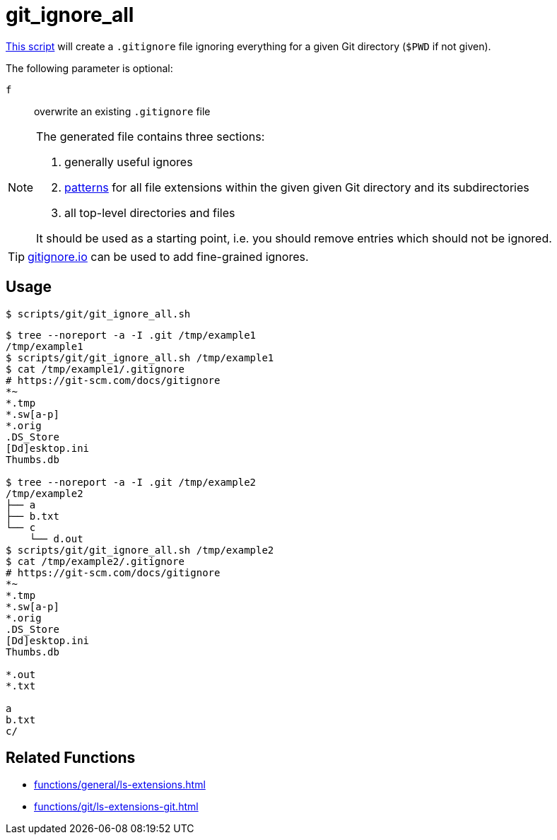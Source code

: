 // SPDX-FileCopyrightText: © 2024 Sebastian Davids <sdavids@gmx.de>
// SPDX-License-Identifier: Apache-2.0
= git_ignore_all
:script_url: https://github.com/sdavids/sdavids-shell-misc/blob/main/scripts/git/git_ignore_all.sh

{script_url}[This script^] will create a `.gitignore` file ignoring everything for a given Git directory (`$PWD` if not given).

The following parameter is optional:

`f` :: overwrite an existing `.gitignore` file

[NOTE]
====
The generated file contains three sections:

. generally useful ignores
. https://git-scm.com/docs/gitignore#_pattern_format[patterns] for all file extensions within the given given Git directory and its subdirectories
. all top-level directories and files

It should be used as a starting point, i.e. you should remove entries which should not be ignored.
====

[TIP]
====
link:https://gitignore.io[gitignore.io] can be used to add fine-grained ignores.
====

== Usage

[,console]
----
$ scripts/git/git_ignore_all.sh
----

[,shell]
----
$ tree --noreport -a -I .git /tmp/example1
/tmp/example1
$ scripts/git/git_ignore_all.sh /tmp/example1
$ cat /tmp/example1/.gitignore
# https://git-scm.com/docs/gitignore
*~
*.tmp
*.sw[a-p]
*.orig
.DS_Store
[Dd]esktop.ini
Thumbs.db

$ tree --noreport -a -I .git /tmp/example2
/tmp/example2
├── a
├── b.txt
└── c
    └── d.out
$ scripts/git/git_ignore_all.sh /tmp/example2
$ cat /tmp/example2/.gitignore
# https://git-scm.com/docs/gitignore
*~
*.tmp
*.sw[a-p]
*.orig
.DS_Store
[Dd]esktop.ini
Thumbs.db

*.out
*.txt

a
b.txt
c/
----

== Related Functions

* xref:functions/general/ls-extensions.adoc[]
* xref:functions/git/ls-extensions-git.adoc[]
